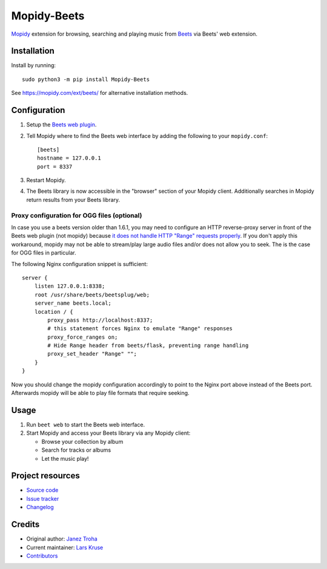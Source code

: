 ************
Mopidy-Beets
************

.. image:: https://img.shields.io/pypi/v/Mopidy-Beets
    :target: https://pypi.org/project/Mopidy-Beets/
    :alt: Latest PyPI version

.. image:: https://img.shields.io/github/actions/workflow/status/mopidy/mopidy-beets/ci.yml?branch=main
    :target: https://github.com/mopidy/mopidy-beets/actions
    :alt: CI build status

.. image:: https://img.shields.io/codecov/c/gh/mopidy/mopidy-beets
    :target: https://codecov.io/gh/mopidy/mopidy-beets
    :alt: Test coverage

`Mopidy <https://mopidy.com/>`_ extension for browsing, searching and
playing music from `Beets <https://beets.io/>`_ via Beets' web extension.


Installation
============

Install by running::

    sudo python3 -m pip install Mopidy-Beets

See https://mopidy.com/ext/beets/ for alternative installation methods.


Configuration
=============

#. Setup the `Beets web plugin
   <https://beets.readthedocs.org/en/latest/plugins/web.html>`_.

#. Tell Mopidy where to find the Beets web interface by adding the following to
   your ``mopidy.conf``::

    [beets]
    hostname = 127.0.0.1
    port = 8337

#. Restart Mopidy.

#. The Beets library is now accessible in the "browser" section of your Mopidy
   client. Additionally searches in Mopidy return results from your Beets
   library.

Proxy configuration for OGG files (optional)
--------------------------------------------

In case you use a beets version older than 1.6.1, you may need to configure
an HTTP reverse-proxy server in front of the Beets web plugin (not mopidy)
because `it does not handle HTTP "Range" requests properly <https://github.com/beetbox/beets/pull/5057>`_.
If you don't apply this workaround, mopidy may not be able to stream/play
large audio files and/or does not allow you to seek.
The is the case for OGG files in particular.

The following Nginx configuration snippet is sufficient::

    server {
        listen 127.0.0.1:8338;
        root /usr/share/beets/beetsplug/web;
        server_name beets.local;
        location / {
            proxy_pass http://localhost:8337;
            # this statement forces Nginx to emulate "Range" responses
            proxy_force_ranges on;
            # Hide Range header from beets/flask, preventing range handling
            proxy_set_header "Range" "";
        }
    }

Now you should change the mopidy configuration accordingly to point to the
Nginx port above instead of the Beets port. Afterwards mopidy will be able to
play file formats that require seeking.


Usage
=====

#. Run ``beet web`` to start the Beets web interface.

#. Start Mopidy and access your Beets library via any Mopidy client:

   * Browse your collection by album

   * Search for tracks or albums

   * Let the music play!


Project resources
=================

- `Source code <https://github.com/mopidy/mopidy-beets>`_
- `Issue tracker <https://github.com/mopidy/mopidy-beets/issues>`_
- `Changelog <https://github.com/mopidy/mopidy-beets/releases>`_


Credits
=======

- Original author: `Janez Troha <https://github.com/dz0ny>`_
- Current maintainer: `Lars Kruse <devel@sumpfralle.de>`_
- `Contributors <https://github.com/mopidy/mopidy-beets/graphs/contributors>`_
